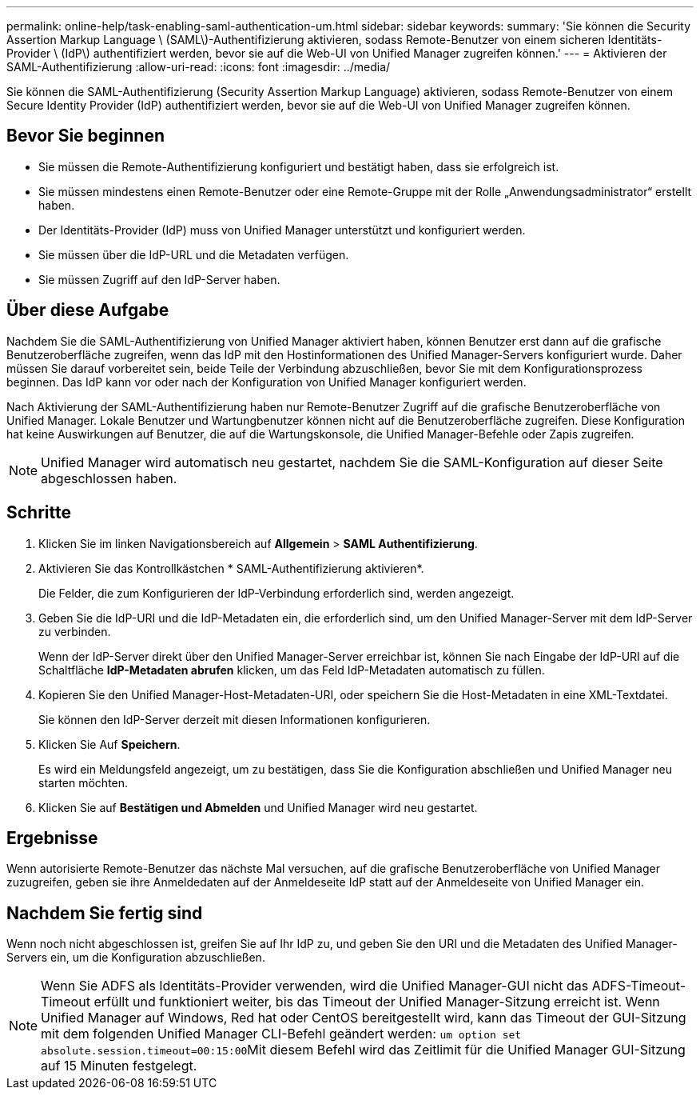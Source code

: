 ---
permalink: online-help/task-enabling-saml-authentication-um.html 
sidebar: sidebar 
keywords:  
summary: 'Sie können die Security Assertion Markup Language \ (SAML\)-Authentifizierung aktivieren, sodass Remote-Benutzer von einem sicheren Identitäts-Provider \ (IdP\) authentifiziert werden, bevor sie auf die Web-UI von Unified Manager zugreifen können.' 
---
= Aktivieren der SAML-Authentifizierung
:allow-uri-read: 
:icons: font
:imagesdir: ../media/


[role="lead"]
Sie können die SAML-Authentifizierung (Security Assertion Markup Language) aktivieren, sodass Remote-Benutzer von einem Secure Identity Provider (IdP) authentifiziert werden, bevor sie auf die Web-UI von Unified Manager zugreifen können.



== Bevor Sie beginnen

* Sie müssen die Remote-Authentifizierung konfiguriert und bestätigt haben, dass sie erfolgreich ist.
* Sie müssen mindestens einen Remote-Benutzer oder eine Remote-Gruppe mit der Rolle „Anwendungsadministrator“ erstellt haben.
* Der Identitäts-Provider (IdP) muss von Unified Manager unterstützt und konfiguriert werden.
* Sie müssen über die IdP-URL und die Metadaten verfügen.
* Sie müssen Zugriff auf den IdP-Server haben.




== Über diese Aufgabe

Nachdem Sie die SAML-Authentifizierung von Unified Manager aktiviert haben, können Benutzer erst dann auf die grafische Benutzeroberfläche zugreifen, wenn das IdP mit den Hostinformationen des Unified Manager-Servers konfiguriert wurde. Daher müssen Sie darauf vorbereitet sein, beide Teile der Verbindung abzuschließen, bevor Sie mit dem Konfigurationsprozess beginnen. Das IdP kann vor oder nach der Konfiguration von Unified Manager konfiguriert werden.

Nach Aktivierung der SAML-Authentifizierung haben nur Remote-Benutzer Zugriff auf die grafische Benutzeroberfläche von Unified Manager. Lokale Benutzer und Wartungbenutzer können nicht auf die Benutzeroberfläche zugreifen. Diese Konfiguration hat keine Auswirkungen auf Benutzer, die auf die Wartungskonsole, die Unified Manager-Befehle oder Zapis zugreifen.

[NOTE]
====
Unified Manager wird automatisch neu gestartet, nachdem Sie die SAML-Konfiguration auf dieser Seite abgeschlossen haben.

====


== Schritte

. Klicken Sie im linken Navigationsbereich auf *Allgemein* > *SAML Authentifizierung*.
. Aktivieren Sie das Kontrollkästchen * SAML-Authentifizierung aktivieren*.
+
Die Felder, die zum Konfigurieren der IdP-Verbindung erforderlich sind, werden angezeigt.

. Geben Sie die IdP-URI und die IdP-Metadaten ein, die erforderlich sind, um den Unified Manager-Server mit dem IdP-Server zu verbinden.
+
Wenn der IdP-Server direkt über den Unified Manager-Server erreichbar ist, können Sie nach Eingabe der IdP-URI auf die Schaltfläche *IdP-Metadaten abrufen* klicken, um das Feld IdP-Metadaten automatisch zu füllen.

. Kopieren Sie den Unified Manager-Host-Metadaten-URI, oder speichern Sie die Host-Metadaten in eine XML-Textdatei.
+
Sie können den IdP-Server derzeit mit diesen Informationen konfigurieren.

. Klicken Sie Auf *Speichern*.
+
Es wird ein Meldungsfeld angezeigt, um zu bestätigen, dass Sie die Konfiguration abschließen und Unified Manager neu starten möchten.

. Klicken Sie auf *Bestätigen und Abmelden* und Unified Manager wird neu gestartet.




== Ergebnisse

Wenn autorisierte Remote-Benutzer das nächste Mal versuchen, auf die grafische Benutzeroberfläche von Unified Manager zuzugreifen, geben sie ihre Anmeldedaten auf der Anmeldeseite IdP statt auf der Anmeldeseite von Unified Manager ein.



== Nachdem Sie fertig sind

Wenn noch nicht abgeschlossen ist, greifen Sie auf Ihr IdP zu, und geben Sie den URI und die Metadaten des Unified Manager-Servers ein, um die Konfiguration abzuschließen.

[NOTE]
====
Wenn Sie ADFS als Identitäts-Provider verwenden, wird die Unified Manager-GUI nicht das ADFS-Timeout-Timeout erfüllt und funktioniert weiter, bis das Timeout der Unified Manager-Sitzung erreicht ist. Wenn Unified Manager auf Windows, Red hat oder CentOS bereitgestellt wird, kann das Timeout der GUI-Sitzung mit dem folgenden Unified Manager CLI-Befehl geändert werden: ``um option set absolute.session.timeout=00:15:00``Mit diesem Befehl wird das Zeitlimit für die Unified Manager GUI-Sitzung auf 15 Minuten festgelegt.

====